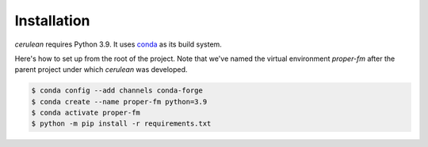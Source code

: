 Installation
============
`cerulean` requires Python 3.9.  It uses `conda <https://docs.conda.io/en/latest/>`_ 
as its build system.

Here's how to set up from the root of the project. Note that we've named the virtual 
environment `proper-fm` after the parent project under which `cerulean` was developed.

.. code-block:: bash

    $ conda config --add channels conda-forge 
    $ conda create --name proper-fm python=3.9
    $ conda activate proper-fm
    $ python -m pip install -r requirements.txt

